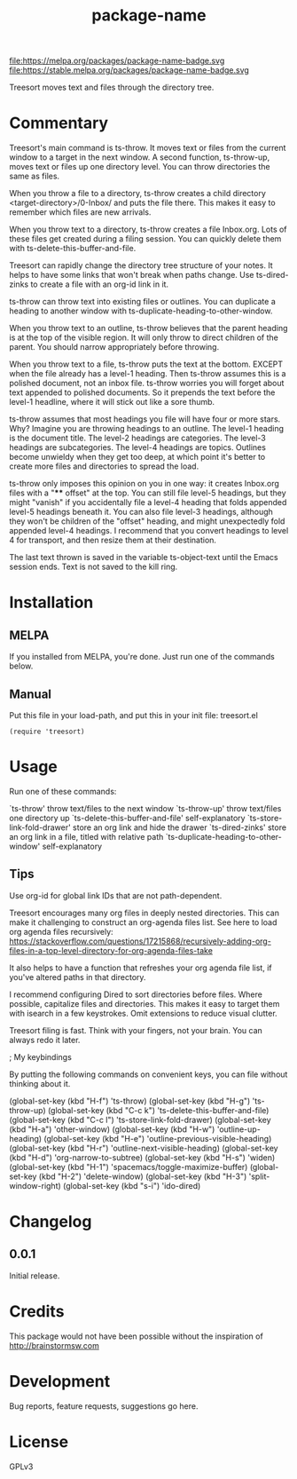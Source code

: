 #+TITLE: package-name

#+PROPERTY: LOGGING nil

# Note: This readme works with the org-make-toc <https://github.com/alphapapa/org-make-toc> package, which automatically updates the table of contents.

file:https://melpa.org/packages/package-name-badge.svg file:https://stable.melpa.org/packages/package-name-badge.svg

Treesort moves text and files through the directory tree.

* Contents                                                         :noexport:
:PROPERTIES:
:TOC:      this
:END:
  -  Installation
  -  Usage
  -  Changelog
  -  Credits
  -  Development
  -  License

* Commentary

 Treesort's main command is ts-throw. It moves text or files from the current window to a target in the next window. A second function, ts-throw-up, moves text or files up one directory level. You can throw directories the same as files.

 When you throw a file to a directory, ts-throw creates a child directory <target-directory>/0-Inbox/ and puts the file there. This makes it easy to remember which files are new arrivals.

 When you throw text to a directory, ts-throw creates a file Inbox.org. Lots of these files get created during a filing session. You can quickly delete them with ts-delete-this-buffer-and-file.

 Treesort can rapidly change the directory tree structure of your notes. It helps to have some links that won't break when paths change. Use ts-dired-zinks to create a file with an org-id link in it.

 ts-throw can throw text into existing files or outlines. You can duplicate a heading to another window with ts-duplicate-heading-to-other-window.

 When you throw text to an outline, ts-throw believes that the parent heading is at the top of the visible region. It will only throw to direct children of the parent. You should narrow appropriately before throwing.

 When you throw text to a file, ts-throw puts the text at the bottom. EXCEPT when the file already has a level-1 heading. Then ts-throw assumes this is a polished document, not an inbox file. ts-throw worries you will forget about text appended to polished documents. So it prepends the text before the level-1 headline, where it will stick out like a sore thumb.

 ts-throw assumes that most headings you file will have four or more stars. Why? Imagine you are throwing headings to an outline. The level-1 heading is the document title. The level-2 headings are categories. The level-3 headings are subcategories. The level-4 headings are topics. Outlines become unwieldy when they get too deep, at which point it's better to create more files and directories to spread the load.

 ts-throw only imposes this opinion on you in one way: it creates Inbox.org files with a "**** offset" at the top. You can still file level-5 headings, but they might "vanish" if you accidentally file a level-4 heading that folds appended level-5 headings beneath it. You can also file level-3 headings, although they won't be children of the "offset" heading, and might unexpectedly fold appended level-4 headings. I recommend that you convert headings to level 4 for transport, and then resize them at their destination.

 The last text thrown is saved in the variable ts-object-text until the Emacs session ends. Text is not saved to the kill ring.

* Installation
:PROPERTIES:
:TOC:      0
:END:

** MELPA

If you installed from MELPA, you're done.  Just run one of the commands below.

** Manual

 Put this file in your load-path, and put this in your init
 file: treesort.el

  #+BEGIN_SRC elisp
(require 'treesort)
  #+END_SRC

* Usage
:PROPERTIES:
:TOC:      0
:END:

 Run one of these commands:

 `ts-throw' throw text/files to the next window
 `ts-throw-up' throw text/files one directory up
 `ts-delete-this-buffer-and-file' self-explanatory
 `ts-store-link-fold-drawer' store an org link and hide the drawer
 `ts-dired-zinks' store an org link in a file, titled with relative path
 `ts-duplicate-heading-to-other-window' self-explanatory

** Tips

 Use org-id for global link IDs that are not path-dependent.

 Treesort encourages many org files in deeply nested directories. This can make it challenging to construct an org-agenda files list. See here to load org agenda files recursively: https://stackoverflow.com/questions/17215868/recursively-adding-org-files-in-a-top-level-directory-for-org-agenda-files-take

 It also helps to have a function that refreshes your org agenda file list, if you've altered paths in that directory.

 I recommend configuring Dired to sort directories before files. Where possible, capitalize files and directories. This makes it easy to target them with isearch in a few keystrokes. Omit extensions to reduce visual clutter.

 Treesort filing is fast. Think with your fingers, not your brain. You can always redo it later.

; My keybindings

 By putting the following commands on convenient keys, you can file without thinking about it.

 (global-set-key (kbd "H-f") 'ts-throw)
 (global-set-key (kbd "H-g") 'ts-throw-up)
 (global-set-key (kbd "C-c k") 'ts-delete-this-buffer-and-file)
 (global-set-key (kbd "C-c l") 'ts-store-link-fold-drawer)
 (global-set-key (kbd "H-a") 'other-window)
 (global-set-key (kbd "H-w") 'outline-up-heading)
 (global-set-key (kbd "H-e") 'outline-previous-visible-heading)
 (global-set-key (kbd "H-r") 'outline-next-visible-heading)
 (global-set-key (kbd "H-d") 'org-narrow-to-subtree)
 (global-set-key (kbd "H-s") 'widen)
 (global-set-key (kbd "H-1") 'spacemacs/toggle-maximize-buffer)
 (global-set-key (kbd "H-2") 'delete-window)
 (global-set-key (kbd "H-3") 'split-window-right)
 (global-set-key (kbd "s-i") 'ido-dired)

* Changelog
:PROPERTIES:
:TOC:      0
:END:

** 0.0.1

Initial release.

* Credits

  This package would not have been possible without the inspiration of http://brainstormsw.com

* Development

Bug reports, feature requests, suggestions go here.

* License

GPLv3

# Local Variables:
# eval: (require 'org-make-toc)
# before-save-hook: org-make-toc
# org-export-with-properties: ()
# org-export-with-title: t
# End:
